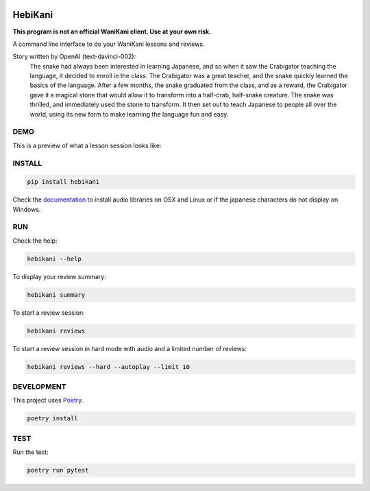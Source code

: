 .. image:: https://img.shields.io/endpoint?url=https://gist.githubusercontent.com/ajite/c90a126b4e926b94c07a36ac78e9a9ad/raw/hebikani_coverage.json
	:target: https://github.com/ajite/hebikani
	:alt: Coverage

.. image:: https://readthedocs.org/projects/hebikani/badge/?version=latest
	:target: https://hebikani.readthedocs.io/en/latest/?badge=latest
	:alt: Documentation Status

HebiKani
============

**This program is not an official WaniKani client. Use at your own risk.**

A command line interface to do your WaniKani lessons and reviews.

.. image:: https://raw.githubusercontent.com/ajite/hebikani/main/docs/source/_static/logo.png
   :align: left
   :width: 300px

Story written by OpenAI (text-davinci-002):
   |   The snake had always been interested in learning Japanese, and so when it saw the Crabigator teaching the language, it decided to enroll in the class. The Crabigator was a great teacher, and the snake quickly learned the basics of the language. After a few months, the snake graduated from the class, and as a reward, the Crabigator gave it a magical stone that would allow it to transform into a half-crab, half-snake creature. The snake was thrilled, and immediately used the stone to transform. It then set out to teach Japanese to people all over the world, using its new form to make learning the language fun and easy.

DEMO
----

This is a preview of what a lesson session looks like:

.. figure:: https://raw.githubusercontent.com/ajite/hebikani/main/docs/source/_static/demo.gif
   :alt: CLI demo gif

INSTALL
-------

.. code-block:: bash

    pip install hebikani

Check the  `documentation <https://hebikani.readthedocs.io/en/latest/install.html>`_ to install audio libraries on OSX and Linux or if the japanese characters do not display on Windows.

RUN
---

Check the help:

.. code-block:: bash

    hebikani --help

To display your review summary:

.. code-block:: bash

    hebikani summary

To start a review session:

.. code-block:: bash

    hebikani reviews

To start a review session in hard mode with audio and a limited number of reviews:

.. code-block:: bash

    hebikani reviews --hard --autoplay --limit 10

DEVELOPMENT
-----------
This project uses `Poetry <https://python-poetry.org/docs/>`_.

.. code-block:: bash

    poetry install

TEST
----

Run the test:

.. code-block:: bash

    poetry run pytest
